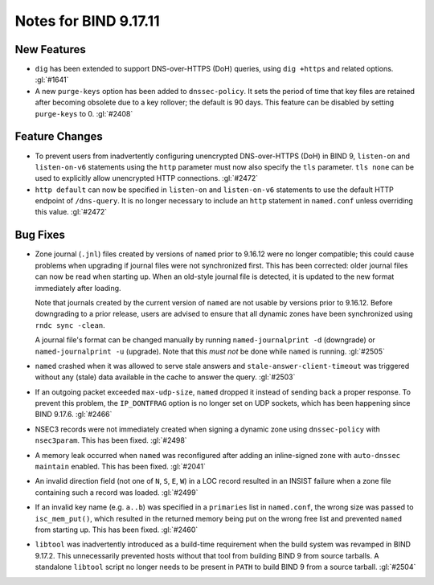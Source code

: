 .. Copyright (C) Internet Systems Consortium, Inc. ("ISC")
..
.. SPDX-License-Identifier: MPL-2.0
..
.. This Source Code Form is subject to the terms of the Mozilla Public
.. License, v. 2.0.  If a copy of the MPL was not distributed with this
.. file, you can obtain one at https://mozilla.org/MPL/2.0/.
..
.. See the COPYRIGHT file distributed with this work for additional
.. information regarding copyright ownership.

Notes for BIND 9.17.11
----------------------

New Features
~~~~~~~~~~~~

- ``dig`` has been extended to support DNS-over-HTTPS (DoH) queries,
  using ``dig +https`` and related options. :gl:`#1641`

- A new ``purge-keys`` option has been added to ``dnssec-policy``. It
  sets the period of time that key files are retained after becoming
  obsolete due to a key rollover; the default is 90 days. This feature
  can be disabled by setting ``purge-keys`` to 0. :gl:`#2408`

Feature Changes
~~~~~~~~~~~~~~~

- To prevent users from inadvertently configuring unencrypted
  DNS-over-HTTPS (DoH) in BIND 9, ``listen-on`` and ``listen-on-v6``
  statements using the ``http`` parameter must now also specify the
  ``tls`` parameter. ``tls none`` can be used to explicitly allow
  unencrypted HTTP connections. :gl:`#2472`

- ``http default`` can now be specified in ``listen-on`` and
  ``listen-on-v6`` statements to use the default HTTP endpoint of
  ``/dns-query``. It is no longer necessary to include an ``http``
  statement in ``named.conf`` unless overriding this value. :gl:`#2472`

Bug Fixes
~~~~~~~~~

- Zone journal (``.jnl``) files created by versions of ``named`` prior
  to 9.16.12 were no longer compatible; this could cause problems when
  upgrading if journal files were not synchronized first. This has been
  corrected: older journal files can now be read when starting up. When
  an old-style journal file is detected, it is updated to the new format
  immediately after loading.

  Note that journals created by the current version of ``named`` are not
  usable by versions prior to 9.16.12. Before downgrading to a prior
  release, users are advised to ensure that all dynamic zones have been
  synchronized using ``rndc sync -clean``.

  A journal file's format can be changed manually by running
  ``named-journalprint -d`` (downgrade) or ``named-journalprint -u``
  (upgrade). Note that this *must not* be done while ``named`` is
  running. :gl:`#2505`

- ``named`` crashed when it was allowed to serve stale answers and
  ``stale-answer-client-timeout`` was triggered without any (stale) data
  available in the cache to answer the query. :gl:`#2503`

- If an outgoing packet exceeded ``max-udp-size``, ``named`` dropped it
  instead of sending back a proper response. To prevent this problem,
  the ``IP_DONTFRAG`` option is no longer set on UDP sockets, which has
  been happening since BIND 9.17.6. :gl:`#2466`

- NSEC3 records were not immediately created when signing a dynamic zone
  using ``dnssec-policy`` with ``nsec3param``. This has been fixed.
  :gl:`#2498`

- A memory leak occurred when ``named`` was reconfigured after adding an
  inline-signed zone with ``auto-dnssec maintain`` enabled. This has
  been fixed. :gl:`#2041`

- An invalid direction field (not one of ``N``, ``S``, ``E``, ``W``) in
  a LOC record resulted in an INSIST failure when a zone file containing
  such a record was loaded. :gl:`#2499`

- If an invalid key name (e.g. ``a..b``) was specified in a
  ``primaries`` list in ``named.conf``, the wrong size was passed to
  ``isc_mem_put()``, which resulted in the returned memory being put on
  the wrong free list and prevented ``named`` from starting up. This has
  been fixed. :gl:`#2460`

- ``libtool`` was inadvertently introduced as a build-time requirement
  when the build system was revamped in BIND 9.17.2. This unnecessarily
  prevented hosts without that tool from building BIND 9 from source
  tarballs. A standalone ``libtool`` script no longer needs to be
  present in ``PATH`` to build BIND 9 from a source tarball. :gl:`#2504`
